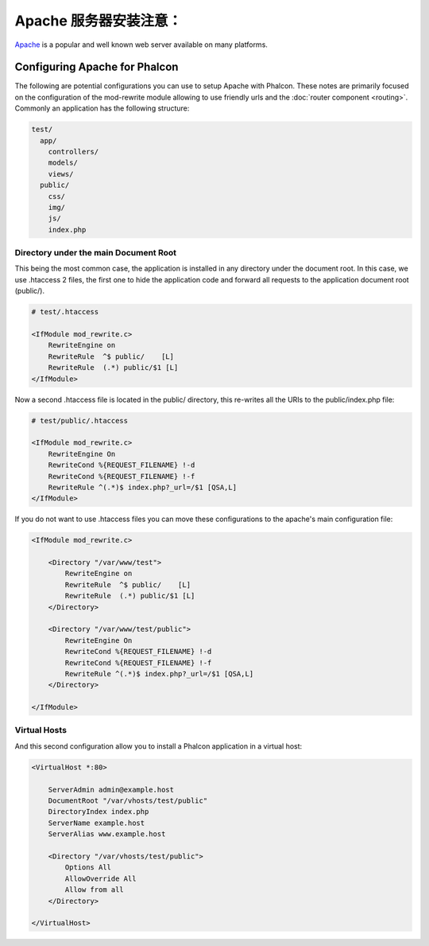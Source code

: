 Apache 服务器安装注意：
=========================
Apache_ is a popular and well known web server available on many platforms.

Configuring Apache for Phalcon
------------------------------
The following are potential configurations you can use to setup Apache with Phalcon. These notes are primarily
focused on the configuration of the mod-rewrite module allowing to use friendly urls and the
:doc:`router component <routing>`. Commonly an application has the following structure:

.. code-block:: php

    test/
      app/
        controllers/
        models/
        views/
      public/
        css/
        img/
        js/
        index.php

Directory under the main Document Root
^^^^^^^^^^^^^^^^^^^^^^^^^^^^^^^^^^^^^^
This being the most common case, the application is installed in any directory under the document root.
In this case, we use .htaccess 2 files, the first one to hide the application code and forward all requests
to the application document root (public/).

.. code-block:: apacheconf

    # test/.htaccess

    <IfModule mod_rewrite.c>
        RewriteEngine on
        RewriteRule  ^$ public/    [L]
        RewriteRule  (.*) public/$1 [L]
    </IfModule>

Now a second .htaccess file is located in the public/ directory, this re-writes all the URIs to the public/index.php file:

.. code-block:: apacheconf

    # test/public/.htaccess

    <IfModule mod_rewrite.c>
        RewriteEngine On
        RewriteCond %{REQUEST_FILENAME} !-d
        RewriteCond %{REQUEST_FILENAME} !-f
        RewriteRule ^(.*)$ index.php?_url=/$1 [QSA,L]
    </IfModule>

If you do not want to use .htaccess files you can move these configurations to the apache's main configuration file:

.. code-block:: apacheconf

    <IfModule mod_rewrite.c>

        <Directory "/var/www/test">
            RewriteEngine on
            RewriteRule  ^$ public/    [L]
            RewriteRule  (.*) public/$1 [L]
        </Directory>

        <Directory "/var/www/test/public">
            RewriteEngine On
            RewriteCond %{REQUEST_FILENAME} !-d
            RewriteCond %{REQUEST_FILENAME} !-f
            RewriteRule ^(.*)$ index.php?_url=/$1 [QSA,L]
        </Directory>

    </IfModule>

Virtual Hosts
^^^^^^^^^^^^^
And this second configuration allow you to install a Phalcon application in a virtual host:

.. code-block:: apacheconf

    <VirtualHost *:80>

        ServerAdmin admin@example.host
        DocumentRoot "/var/vhosts/test/public"
        DirectoryIndex index.php
        ServerName example.host
        ServerAlias www.example.host

        <Directory "/var/vhosts/test/public">
            Options All
            AllowOverride All
            Allow from all
        </Directory>

    </VirtualHost>


.. _Apache: http://httpd.apache.org/
